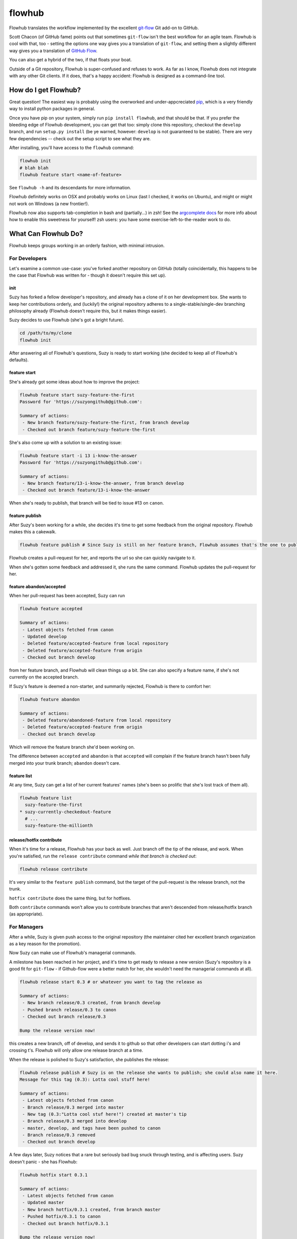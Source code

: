 flowhub
=======

Flowhub translates the workflow implemented by the excellent
`git-flow <http://www.github.com/nvie/gitflow>`_ Git add-on to GitHub.

Scott Chacon (of GitHub fame) points out that sometimes ``git-flow`` isn't the
best workflow for an agile team. Flowhub is cool with that, too - setting the
options one way gives you a translation of ``git-flow``, and setting them
a slightly different way gives you a translation of
`GitHub Flow <http://scottchacon.com/2011/08/31/github-flow.html>`_.

You can also get a hybrid of the two, if that floats your boat.

Outside of a Git repository, Flowhub is super-confused and refuses to work. As
far as I know, Flowhub does not integrate with any other Git clients. If it does,
that's a happy accident: Flowhub is designed as a command-line tool.

How do I get Flowhub?
---------------------------------

Great question! The easiest way is probably using the overworked and
under-appcreciated `pip <http://www.pip-installer.org/en/latest/>`_, which
is a very friendly way to install python packages in general.

Once you have pip on your system, simply run ``pip install flowhub``, and that
should be that. If you prefer the bleeding edge of Flowhub development, you can
get that too: simply clone this repository, checkout the ``develop``
branch, and run ``setup.py install`` (be ye warned, however: ``develop`` is not
guaranteed to be stable). There are very few dependencies -- check out the setup
script to see what they are.

After installing,
you'll have access to the ``flowhub`` command:

.. code-block:: bash

    flowhub init
    # blah blah
    flowhub feature start <name-of-feature>


See ``flowhub -h`` and its descendants for more information.

Flowhub definitely works on OSX and probably works on Linux (last I checked, it
works on Ubuntu), and might or might not work on Windows (a new frontier!).

Flowhub now also supports tab-completion in bash and (partially...) in zsh! See
the `argcomplete docs <https://argcomplete.readthedocs.org/en/latest/#global-completion>`_
for more info about how to enable this sweetness for yourself! zsh users: you have some
exercise-left-to-the-reader work to do.


What Can Flowhub Do?
--------------------

Flowhub keeps groups working in an orderly fashion, with minimal intrusion.

For Developers
~~~~~~~~~~~~~~

Let's examine a common use-case: you've forked another repository on GitHub
(totally coincidentally, this happens to be the case that Flowhub was written
for - though it doesn't require this set up).

init
++++

Suzy has forked a fellow developer's repository, and already has a clone of it
on her development box. She wants to keep her contributions orderly, and
(luckily!) the original repository adheres to a single-stable/single-dev branching
philosophy already (Flowhub doesn't require this, but it makes things easier).

Suzy decides to use Flowhub (she's got a bright future).

.. code-block:: bash

    cd /path/to/my/clone
    flowhub init

After answering all of Flowhub's questions, Suzy is ready to start working (she
decided to keep all of Flowhub's defaults).

feature start
+++++++++++++++

She's already got some ideas about how to improve the project:

.. code-block:: bash

    flowhub feature start suzy-feature-the-first
    Password for 'https://suzyongithub@github.com':

    Summary of actions:
     - New branch feature/suzy-feature-the-first, from branch develop
     - Checked out branch feature/suzy-feature-the-first

She's also come up with a solution to an existing issue:

.. code-block:: bash

    flowhub feature start -i 13 i-know-the-answer
    Password for 'https://suzyongithub@github.com':

    Summary of actions:
     - New branch feature/13-i-know-the-answer, from branch develop
     - Checked out branch feature/13-i-know-the-answer

When she's ready to publish, that branch will be tied to issue #13 on ``canon``.

feature publish
+++++++++++++++

After Suzy's been working for a while, she decides it's time to get some
feedback from the original repository. Flowhub makes this a cakewalk.

.. code-block:: bash

    flowhub feature publish # Since Suzy is still on her feature branch, Flowhub assumes that's the one to publish

Flowhub creates a pull-request for her, and reports the url so she can quickly
navigate to it.

When she's gotten some feedback and addressed it, she runs the same command.
Flowhub updates the pull-request for her.

feature abandon/accepted
++++++++++++++++++++++++

When her pull-request has been accepted, Suzy can run

.. code-block:: bash

    flowhub feature accepted

    Summary of actions:
     - Latest objects fetched from canon
     - Updated develop
     - Deleted feature/accepted-feature from local repository
     - Deleted feature/accepted-feature from origin
     - Checked out branch develop

from her feature branch, and Flowhub will clean things up a bit. She can also
specify a feature name, if she's not currently on the accepted branch.

If Suzy's feature is deemed a non-starter, and summarily rejected, Flowhub is
there to comfort her:

.. code-block:: bash

    flowhub feature abandon

    Summary of actions:
     - Deleted feature/abandoned-feature from local repository
     - Deleted feature/accepted-feature from origin
     - Checked out branch develop

Which will remove the feature branch she'd been working on.

The difference between ``accepted`` and ``abandon`` is that ``accepted`` will
complain if the feature branch hasn't been fully merged into your trunk branch;
``abandon`` doesn't care.

feature list
++++++++++++

At any time, Suzy can get a list of her current features' names (she's
been so prolific that she's lost track of them all).

.. code-block:: bash

    flowhub feature list
      suzy-feature-the-first
    * suzy-currently-checkedout-feature
      # ...
      suzy-feature-the-millionth

release/hotfix contribute
+++++++++++++++++++++++++

When it's time for a release, Flowhub has your back as well. Just branch off the
tip of the release, and work. When you're satisfied, run the ``release
contribute`` command *while that branch is checked out*:

.. code-block:: bash

    flowhub release contribute

It's very similar to the ``feature publish`` command, but the target of the
pull-request is the release branch, not the trunk.

``hotfix contribute`` does the same thing, but for hotfixes.

Both ``contribute`` commands won't allow you to contribute branches that aren't
descended from release/hotfix branch (as appropriate).

For Managers
~~~~~~~~~~~~

After a while, Suzy is given push access to the original repository (the
maintainer cited her excellent branch organization as a key reason for the
promotion).

Now Suzy can make use of Flowhub's managerial commands.

A milestone has been reached in her project, and it's time to get ready to
release a new version (Suzy's repository is a good fit for ``git-flow`` - if
Github-flow were a better match for her, she wouldn't need the managerial
commands at all).

.. code-block:: bash

    flowhub release start 0.3 # or whatever you want to tag the release as

    Summary of actions:
     - New branch release/0.3 created, from branch develop
     - Pushed branch release/0.3 to canon
     - Checked out branch release/0.3

    Bump the release version now!

this creates a new branch, off of develop, and sends it to github so that other
developers can start dotting i's and crossing t's. Flowhub will only allow one
release branch at a time.

When the release is polished to Suzy's satisfaction, she publishes the release:

.. code-block:: bash

    flowhub release publish # Suzy is on the release she wants to publish; she could also name it here.
    Message for this tag (0.3): Lotta cool stuff here!

    Summary of actions:
     - Latest objects fetched from canon
     - Branch release/0.3 merged into master
     - New tag (0.3:"Lotta cool stuf here!") created at master's tip
     - Branch release/0.3 merged into develop
     - master, develop, and tags have been pushed to canon
     - Branch release/0.3 removed
     - Checked out branch develop


A few days later, Suzy notices that a rare but seriously bad bug snuck
through testing, and is affecting users. Suzy doesn't panic - she has Flowhub:

.. code-block:: bash

    flowhub hotfix start 0.3.1

    Summary of actions:
     - Latest objects fetched from canon
     - Updated master
     - New branch hotfix/0.3.1 created, from branch master
     - Pushed hotfix/0.3.1 to canon
     - Checked out branch hotfix/0.3.1

    Bump the release version now!

Just like releases, Flowhub will only let you have one hotfix branch going at a
time.

When the bug's been killed, Suzy runs

.. code-block:: bash

    flowhub hotfix publish
    Message for this tag (0.3.1): Sorry, guys.

    Summary of actions:
     - Branch hotfix/0.3.1 merged into master
     - New tag (0.3.1:"Sorry, guys.") created at master's tip
     - Branch hotfix/0.3.1 merged into develop
     - master, develop and tags have been pushed to canon
     - Branch hotfix/0.3.1 removed
     - Checked out branch develop

If Suzy had been running a release branch at the time, the hotfix would have
been merged into that instead of her trunk; the bug would have been killed in
trunk when the release was published.

Now with Hooks!
~~~~~~~~~~~~~~~

Flowhub now supports hooks, specifically:

* post-feature-start
* pre-feature-publish
* post-release-start
* pre-release-publish
* post-hotfix-start
* pre-hotfix-publish

Each of these should live in the standard ``.git/hooks`` directory. They're
exactly like git's normal hooks, but Flowhub runs them (rather than Git).

Parameters for hooks
++++++++++++++++++++

Some hooks are passed parameters (just as standard githooks are). This is what
they are:

* post-release-start

  Passed the name of the release.
* post-release-publish

  Passed the name of the release.
* post-hotfix-start

  Passed the name of the hotfix.
* post-hotfix-publish

  Passed the name of the hotfix.
